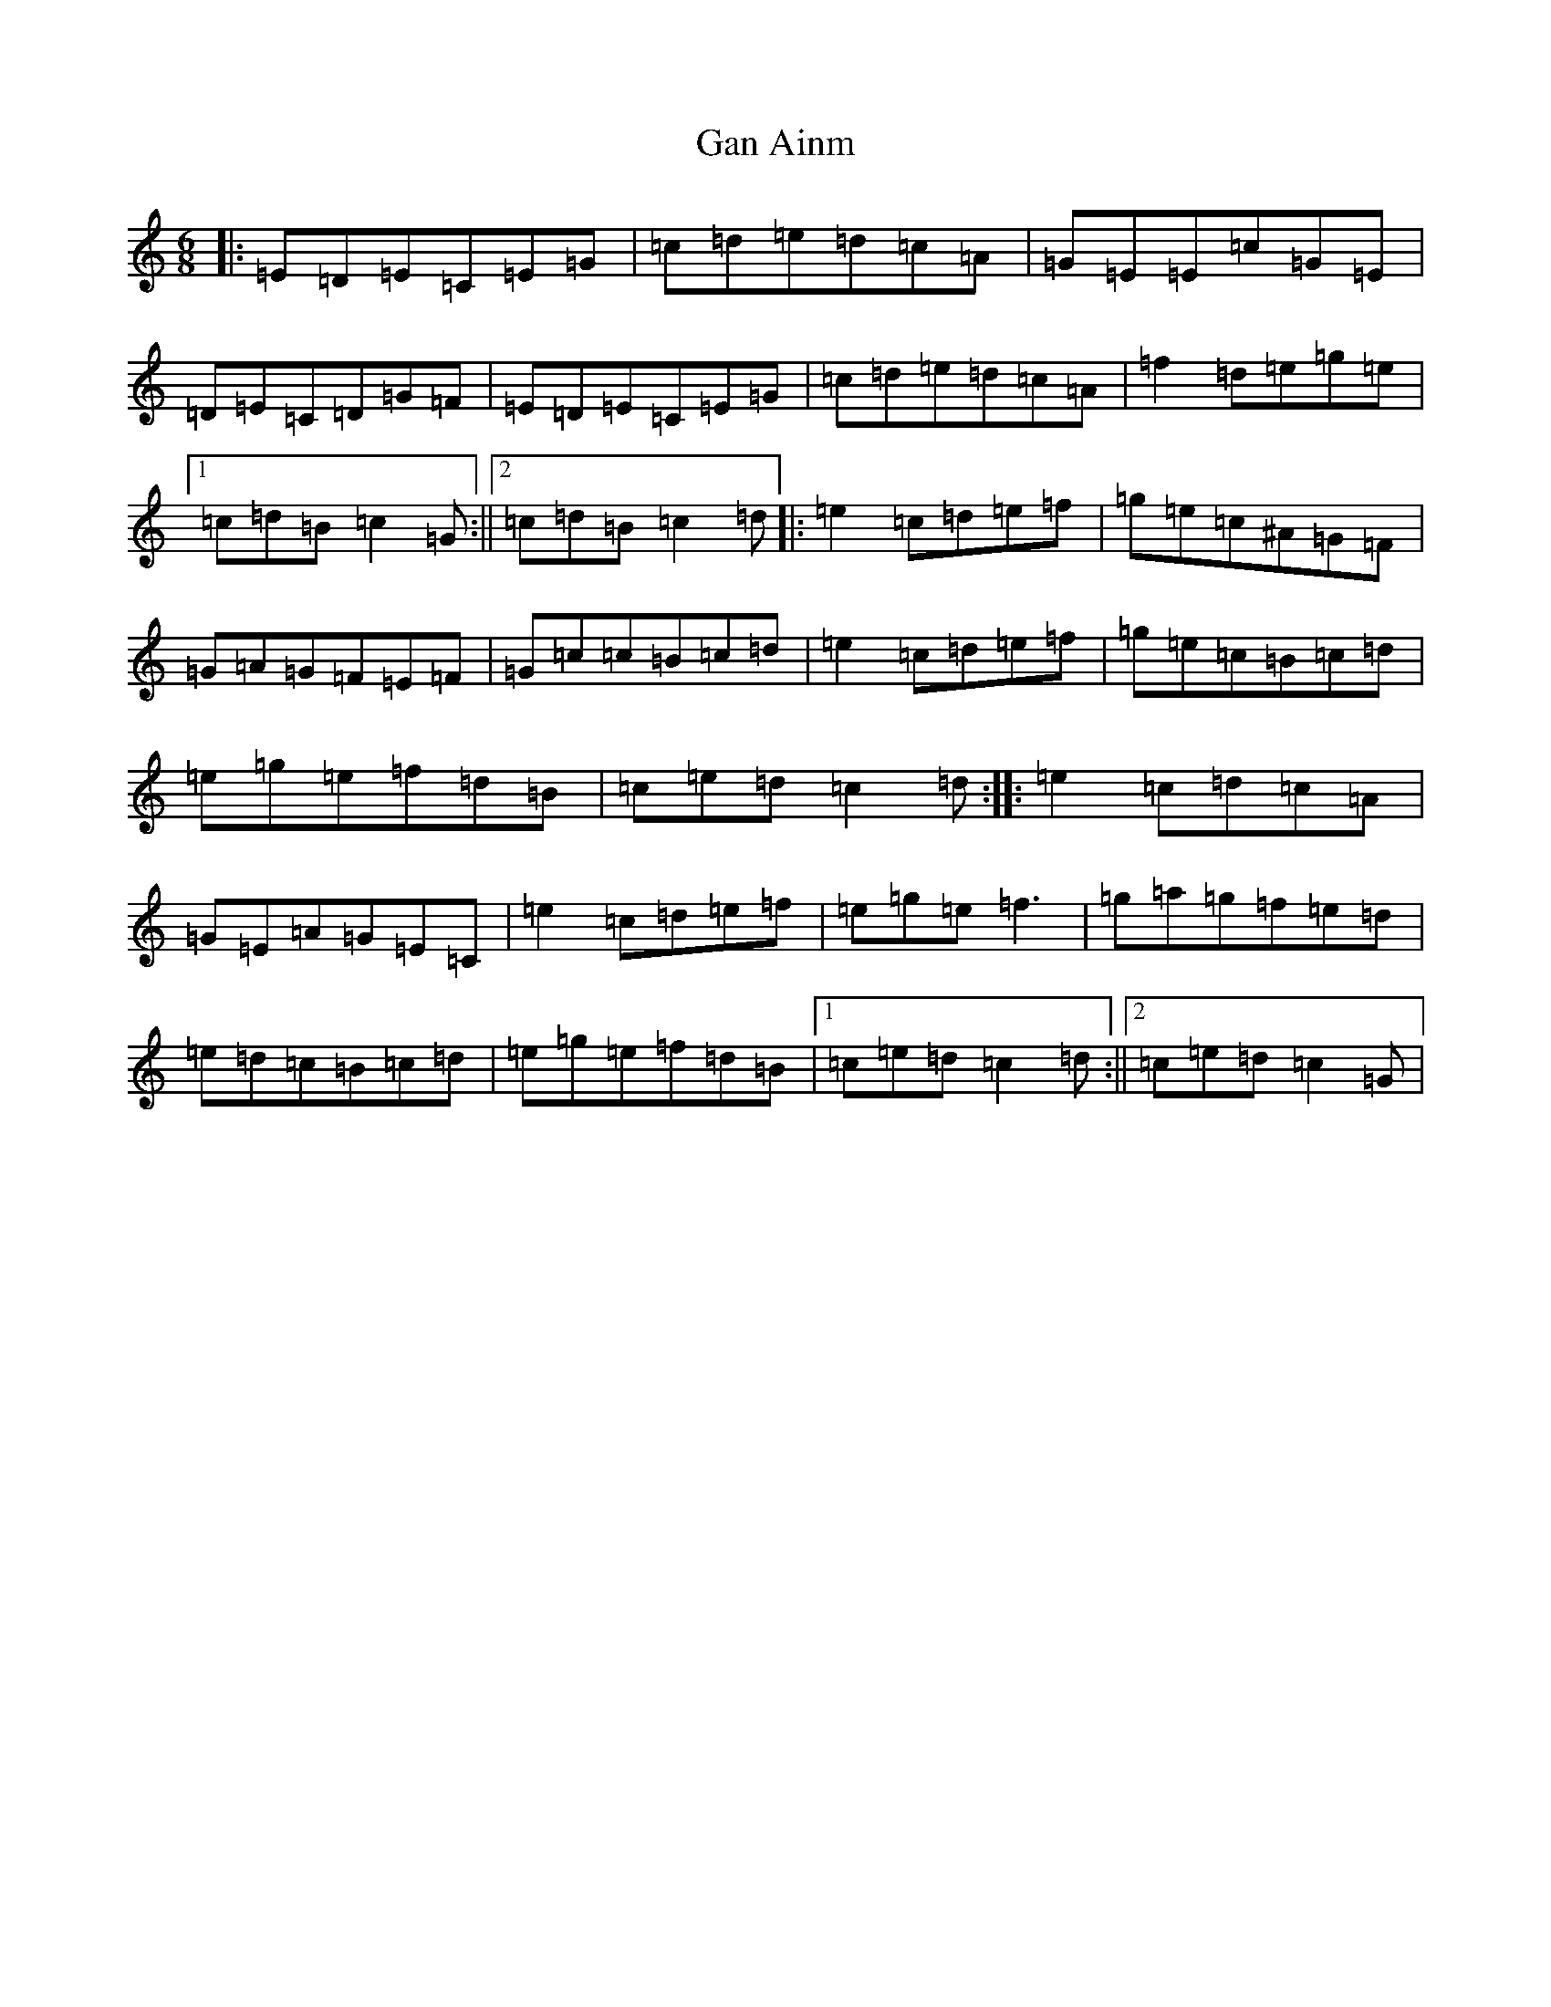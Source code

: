 X: 7696
T: Gan Ainm
S: https://thesession.org/tunes/2255#setting2255
R: jig
M:6/8
L:1/8
K: C Major
|:=E=D=E=C=E=G|=c=d=e=d=c=A|=G=E=E=c=G=E|=D=E=C=D=G=F|=E=D=E=C=E=G|=c=d=e=d=c=A|=f2=d=e=g=e|1=c=d=B=c2=G:||2=c=d=B=c2=d|:=e2=c=d=e=f|=g=e=c^A=G=F|=G=A=G=F=E=F|=G=c=c=B=c=d|=e2=c=d=e=f|=g=e=c=B=c=d|=e=g=e=f=d=B|=c=e=d=c2=d:||:=e2=c=d=c=A|=G=E=A=G=E=C|=e2=c=d=e=f|=e=g=e=f3|=g=a=g=f=e=d|=e=d=c=B=c=d|=e=g=e=f=d=B|1=c=e=d=c2=d:||2=c=e=d=c2=G|
